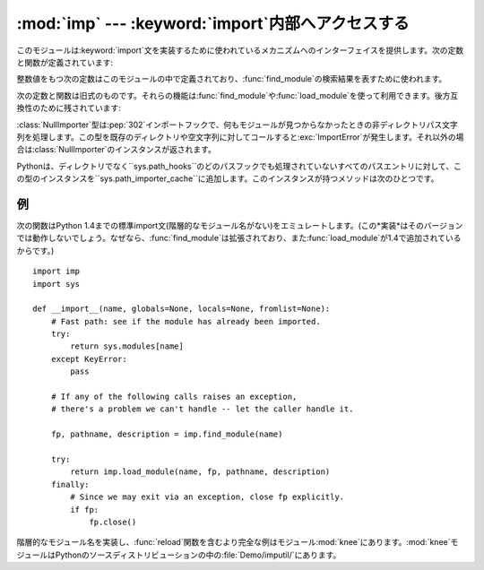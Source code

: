 
:mod:`imp` --- :keyword:`import`内部へアクセスする
==================================================

.. module:: imp
   :synopsis: import文の実装へアクセスする。


.. index:: statement: import

このモジュールは:keyword:`import`文を実装するために使われているメカニズムへのインターフェイスを提供します。次の定数と関数が定義されています:


.. function:: get_magic()

   .. index:: pair: file; byte-code

   バイトコンパイルされたコードファイル(:file:`.pyc`ファイル)を認識するために使われるマジック文字列値を返します。(この値はPythonの各バージョンで異なります。)


.. function:: get_suffixes()

   三つ組みのリストを返します。それぞれはモジュールの特定の型を説明しています。各三つ組みは形式``(suffix, mode,
   type)``を持ちます。ここで、*suffix*は探すファイル名を作るためにモジュール名に追加する文字列です。そのファイルをオープンするために、*mode*は組み込み:func:`open`関数へ渡されるモード文字列です(これはテキストファイル対しては``'r'``、バイナリファイルに対しては``'rb'``となります)。*type*はファイル型で、以下で説明する値:const:`PY_SOURCE`、:const:`PY_COMPILED`、あるいは、:const:`C_EXTENSION`の一つを取ります。


.. function:: find_module(name[, path])

   検索パス*path*上でモジュール*name*を見つけようとします。*path*がディレクトリ名のリストならば、上の:func:`get_suffixes`が返す拡張子のいずれかを伴ったファイルを各ディレクトリの中で検索します。リスト内の有効でない名前は黙って無視されます(しかし、すべてのリスト項目は文字列でなければならない)。*path*が省略されるか``None``ならば、``sys.path``のディレクトリ名のリストが検索されます。しかし、最初にいくつか特別な場所を検索します。所定の名前(:const:`C_BUILTIN`)をもつ組み込みモジュールを見つけようとします。それから、フリーズされたモジュール(:const:`PY_FROZEN`)、同様にいくつかのシステムと他の場所がみられます(Macでは、リソース(:const:`PY_RESOURCE`)を探します。Windowsでは、特定のファイルを指すレジストリの中を見ます)。

   検索が成功すれば、戻り値は三つ組み``(file, pathname,
   description)``です。ここで、*file*は先頭に位置を合わされたオープンファイルオブジェクトで、*pathname*は見つかったファイルのパス名です。そして、*description*は:func:`get_suffixes`が返すリストに含まれているような三つ組みで、見つかったモジュールの種類を説明しています。モジュールがファイルの中にあるならば、返された*file*は``None``で、*filename*は空文字列、*description*タプルはその拡張子とモードに対して空文字列を含みます。モジュール型は上の括弧の中に示されます。検索が失敗すれば、:exc:`ImportError`が発生します。他の例外は引数または環境に問題があることを示唆します。

   この関数は階層的なモジュール名(ドットを含んだ名前)を扱いません。*P*.*M*、すなわち、パッケージ*P*のサブモジュール*M*を見つけるためには、パッケージ*P*を見つけてロードするために:func:`find_module`と:func:`load_module`を使い、それから``P.__path__``に設定された*path*引数とともに:func:`find_module`を使ってください。*P*自身がドット名のときは、このレシピを再帰的に適用してください。


.. function:: load_module(name, file, filename, description)

   .. index:: builtin: reload

   :func:`find_module`を使って(あるいは、互換性のある結果を作り出す検索を行って)以前見つけたモジュールをロードします。この関数はモジュールをインポートするという以上のことを行います:
   モジュールが既にインポートされているならば、:func:`reload`と同じです!。*name*引数は(これがパッケージのサブモジュールならばパッケージ名を含む)完全なモジュール名を示します。*file*引数はオープンしたファイルで、*filename*は対応するファイル名です。モジュールがファイルからロードされようとしていないとき、これらはそれぞれ``None``と``''``であっても構いません。:func:`get_suffixes`が返すように*description*引数はタプルで、どの種類のモジュールがロードされなければならないかを説明するものです。

   ロードが成功したならば、戻り値はモジュールオブジェクトです。そうでなければ、例外(たいていは:exc:`ImportError`)が発生します。

   **重要:**
   *file*引数が``None``でなければ、例外が発生した時でさえ呼び出し側にはそれを閉じる責任があります。これを行うには、:keyword:`try`
   ... :keyword:`finally`文をつかうことが最も良いです。


.. function:: new_module(name)

   *name*という名前の新しい空モジュールオブジェクトを返します。このオブジェクトは``sys.modules``に挿入され*ません*。


.. function:: lock_held()

   現在インポートロックが維持されているならば、``True``を返します。そうでなければ、``False``を返します。スレッドのないプラットホームでは、常に``False``を返します。

   スレッドのあるプラットホームでは、インポートが完了するまでインポートを実行するスレッドは内部ロックを維持します。このロックは元のインポートが完了するまで他のスレッドがインポートすることを阻止します。言い換えると、元のスレッドがそのインポート(および、もしあるならば、それによって引き起こされるインポート)の途中で構築した不完全なモジュールオブジェクトを、他のスレッドが見られないようにします。


.. function:: acquire_lock()

   実行中のスレッドでインタープリタのインポートロックを取得します。スレッドセーフ なインポートフックでは、インポート時にこのロックを取得します。
   スレッドのないプラットホームではこの関数は何もしません。

   .. versionadded:: 2.3


.. function:: release_lock()

   インタープリタのインポートロックを解放します。 スレッドのないプラットホームではこの関数は何もしません。

   .. versionadded:: 2.3

整数値をもつ次の定数はこのモジュールの中で定義されており、:func:`find_module`の検索結果を表すために使われます。


.. data:: PY_SOURCE

   ソースファイルとしてモジュールが発見された。


.. data:: PY_COMPILED

   コンパイルされたコードオブジェクトファイルとしてモジュールが発見された。


.. data:: C_EXTENSION

   動的にロード可能な共有ライブラリとしてモジュールが発見された。


.. data:: PY_RESOURCE

   モジュールがMac OS 9リソースとして発見された。この値はMac OS 9以前のMacintoshでのみ返される。


.. data:: PKG_DIRECTORY

   パッケージディレクトリとしてモジュールが発見された。


.. data:: C_BUILTIN

   モジュールが組み込みモジュールとして発見された。


.. data:: PY_FROZEN

   モジュールがフリーズされたモジュールとして発見された(:func:`init_frozen`を参照)。

次の定数と関数は旧式のものです。それらの機能は:func:`find_module`や:func:`load_module`を使って利用できます。後方互換性のために残されています:


.. data:: SEARCH_ERROR

   使われていません。


.. function:: init_builtin(name)

   *name*という名前の組み込みモジュールを初期化し、そのモジュールオブジェクトを返します。モジュールが既に初期化されている場合は、*再度*初期化されます。いくつかのモジュールは二度初期化することができません。
   ---
   これを再び初期化しようとすると、:exc:`ImportError`例外が発生します。*name*という名前の組み込みモジュールがない場合は、``None``を返します。


.. function:: init_frozen(name)

   *name*という名前のフリーズされたモジュールを初期化し、モジュールオブジェクトを返します。モジュールが既に初期化されている場合は、*再度*初期化されます。*name*という名前のフリーズされたモジュールがない場合は、``None``を返します。(フリーズされたモジュールはPythonで書かれたモジュールで、そのコンパイルされたバイトコードオブジェクトがPythonの:program:`freeze`ユーティリティを使ってカスタムビルトPythonインタープリタへ組み込まれています。差し当たり、:file:`Tools/freeze/`を参照してください。)


.. function:: is_builtin(name)

   *name*という名前の再度初期化できる組み込みモジュールがある場合は、``1``を返します。*name*という名前の再度初期化できない組み込みモジュールがある場合は、``-1``を返します(:func:`init_builtin`を参照してください)。*name*という名前の組み込みモジュールがない場合は、``0``を返します。


.. function:: is_frozen(name)

   *name*という名前のフリーズされたモジュール(:func:`init_frozen`を参照)がある場合は、``True``を返します。または、そのようなモジュールがない場合は、``False``を返します。


.. function:: load_compiled(name, pathname[, file])

   .. index:: pair: file; byte-code

   バイトコンパイルされたコードファイルとして実装されているモジュールをロードして初期化し、そのモジュールオブジェクトを返します。モジュールが既に初期化されている場合は、*再度*初期化されます。*name*引数はモジュールオブジェクトを作ったり、アクセスするために使います。*pathname*引数はバイトコンパイルされたコードファイルを指します。*file*引数はバイトコンパイルされたコードファイルで、バイナリモードでオープンされ、先頭からアクセスされます。現在は、ユーザ定義のファイルをエミュレートするクラスではなく、実際のファイルオブジェクトでなければなりません。


.. function:: load_dynamic(name, pathname[, file])

   動的ロード可能な共有ライブラリとして実装されているモジュールをロードして初期化します。モジュールが既に初期化されている場合は、*再度*初期化します。いくつかのモジュールではそれができずに、例外を発生するかもしれません。*pathname*引数は共有ライブラリを指していなければなりません。*name*引数は初期化関数の名前を作るために使われます。共有ライブラリの``initname()``という名前の外部C関数が呼び出されます。オプションの*file*引数は無視されます。(注意:
   共有ライブラリはシステムに大きく依存します。また、すべてのシステムがそれをサポートしているわけではありません。)


.. function:: load_source(name, pathname[, file])

   Pythonソースファイルとして実装されているモジュールをロードして初期化し、モジュールオブジェクトを返します。モジュールが既に初期化されている場合は、*再度*初期化します。*name*引数はモジュールオブジェクトを作成したり、アクセスしたりするために使われます。*pathname*引数はソースファイルを指します。*file*引数はソースファイルで、テキストとして読み込むためにオープンされ、先頭からアクセスされます。現在は、ユーザ定義のファイルをエミュレートするクラスではなく、実際のファイルオブジェクトでなければなりません。(拡張子:file:`.pyc`または:file:`.pyo`をもつ)正しく対応するバイトコンパイルされたファイルが存在する場合は、与えられたソースファイルを構文解析する代わりにそれが使われることに注意してください。


.. class:: NullImporter(path_string)

   :class:`NullImporter`型は:pep:`302`インポートフックで、何もモジュールが見つからなかったときの非ディレクトリパス文字列を処理します。この型を既存のディレクトリや空文字列に対してコールすると:exc:`ImportError`が発生します。それ以外の場合は:class:`NullImporter`のインスタンスが返されます。

   Pythonは、ディレクトリでなく``sys.path_hooks``のどのパスフックでも処理されていないすべてのパスエントリに対して、この型のインスタンスを``sys.path_importer_cache``に追加します。このインスタンスが持つメソッドは次のひとつです。


   .. method:: NullImporter.find_module(fullname [, path])

      このメソッドは常に``None``を返し、要求されたモジュールが見つからなかったことを表します。

   .. versionadded:: 2.5


.. _examples-imp:

例
--

次の関数はPython
1.4までの標準import文(階層的なモジュール名がない)をエミュレートします。(この*実装*はそのバージョンでは動作しないでしょう。なぜなら、:func:`find_module`は拡張されており、また:func:`load_module`が1.4で追加されているからです。)
::

   import imp
   import sys

   def __import__(name, globals=None, locals=None, fromlist=None):
       # Fast path: see if the module has already been imported.
       try:
           return sys.modules[name]
       except KeyError:
           pass

       # If any of the following calls raises an exception,
       # there's a problem we can't handle -- let the caller handle it.

       fp, pathname, description = imp.find_module(name)

       try:
           return imp.load_module(name, fp, pathname, description)
       finally:
           # Since we may exit via an exception, close fp explicitly.
           if fp:
               fp.close()

.. index::
   builtin: reload
   module: knee

階層的なモジュール名を実装し、:func:`reload`関数を含むより完全な例はモジュール:mod:`knee`にあります。:mod:`knee`モジュールはPythonのソースディストリビューションの中の:file:`Demo/imputil/`にあります。

